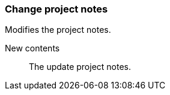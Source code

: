 ### Change project notes

Modifies the project notes.

====
[[notes]] New contents::
The update project notes.
====
